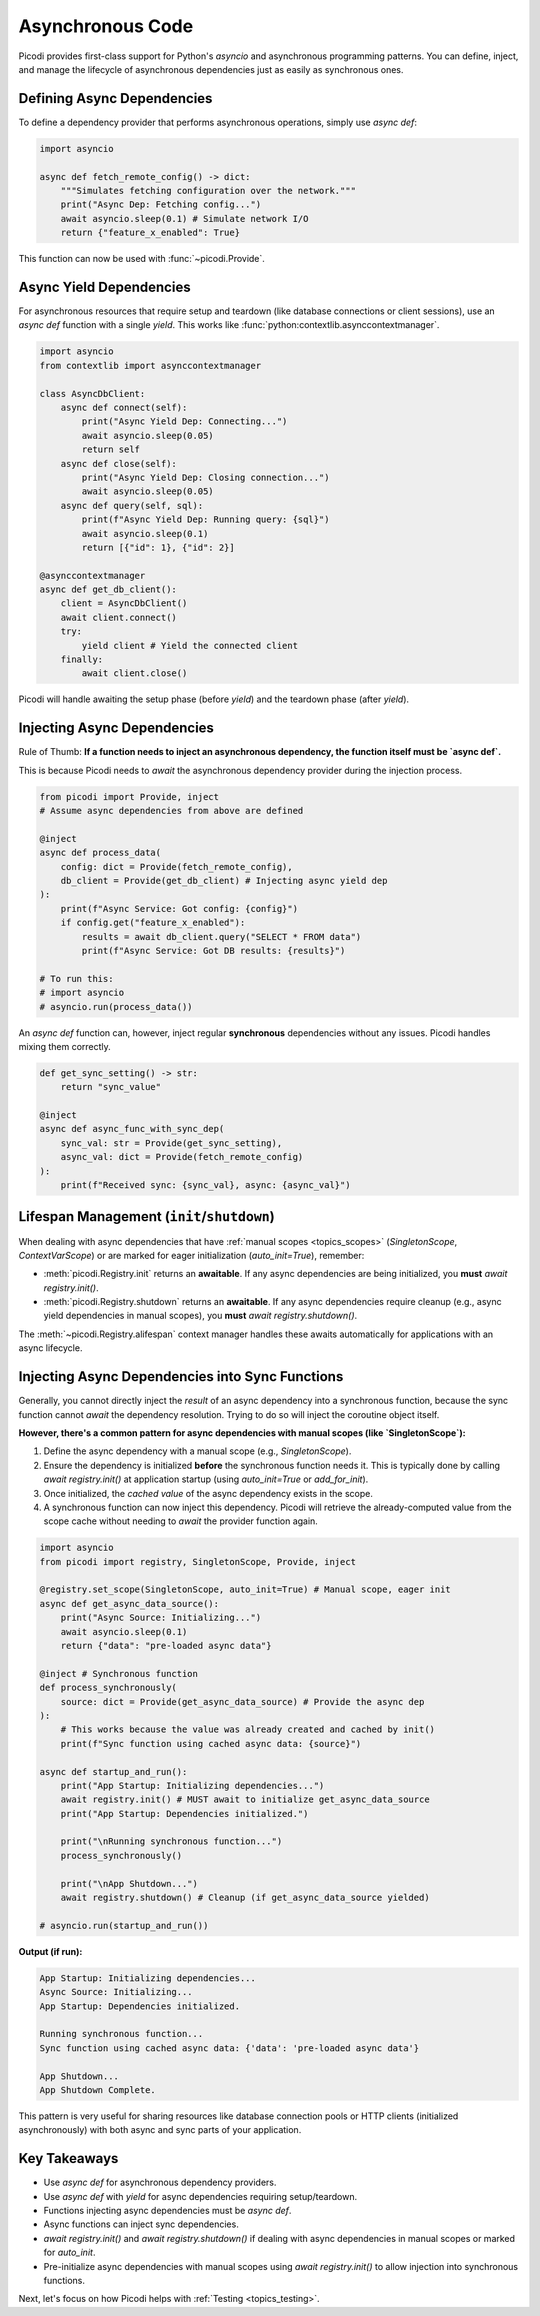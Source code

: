 .. _topics_async:

##################
Asynchronous Code
##################

Picodi provides first-class support for Python's `asyncio` and asynchronous programming patterns. You can define, inject, and manage the lifecycle of asynchronous dependencies just as easily as synchronous ones.

********************************
Defining Async Dependencies
********************************

To define a dependency provider that performs asynchronous operations, simply use `async def`:

.. code-block:: python

    import asyncio

    async def fetch_remote_config() -> dict:
        """Simulates fetching configuration over the network."""
        print("Async Dep: Fetching config...")
        await asyncio.sleep(0.1) # Simulate network I/O
        return {"feature_x_enabled": True}

This function can now be used with :func:`~picodi.Provide`.

********************************
Async Yield Dependencies
********************************

For asynchronous resources that require setup and teardown (like database connections or client sessions), use an `async def` function with a single `yield`. This works like :func:`python:contextlib.asynccontextmanager`.

.. code-block:: python

    import asyncio
    from contextlib import asynccontextmanager

    class AsyncDbClient:
        async def connect(self):
            print("Async Yield Dep: Connecting...")
            await asyncio.sleep(0.05)
            return self
        async def close(self):
            print("Async Yield Dep: Closing connection...")
            await asyncio.sleep(0.05)
        async def query(self, sql):
            print(f"Async Yield Dep: Running query: {sql}")
            await asyncio.sleep(0.1)
            return [{"id": 1}, {"id": 2}]

    @asynccontextmanager
    async def get_db_client():
        client = AsyncDbClient()
        await client.connect()
        try:
            yield client # Yield the connected client
        finally:
            await client.close()

Picodi will handle awaiting the setup phase (before `yield`) and the teardown phase (after `yield`).

********************************
Injecting Async Dependencies
********************************

Rule of Thumb: **If a function needs to inject an asynchronous dependency, the function itself must be `async def`.**

This is because Picodi needs to `await` the asynchronous dependency provider during the injection process.

.. code-block:: python

    from picodi import Provide, inject
    # Assume async dependencies from above are defined

    @inject
    async def process_data(
        config: dict = Provide(fetch_remote_config),
        db_client = Provide(get_db_client) # Injecting async yield dep
    ):
        print(f"Async Service: Got config: {config}")
        if config.get("feature_x_enabled"):
            results = await db_client.query("SELECT * FROM data")
            print(f"Async Service: Got DB results: {results}")

    # To run this:
    # import asyncio
    # asyncio.run(process_data())

An `async def` function can, however, inject regular **synchronous** dependencies without any issues. Picodi handles mixing them correctly.

.. code-block:: python

    def get_sync_setting() -> str:
        return "sync_value"

    @inject
    async def async_func_with_sync_dep(
        sync_val: str = Provide(get_sync_setting),
        async_val: dict = Provide(fetch_remote_config)
    ):
        print(f"Received sync: {sync_val}, async: {async_val}")

*******************************************
Lifespan Management (``init``/``shutdown``)
*******************************************

When dealing with async dependencies that have :ref:`manual scopes <topics_scopes>` (`SingletonScope`, `ContextVarScope`) or are marked for eager initialization (`auto_init=True`), remember:

*   :meth:`picodi.Registry.init` returns an **awaitable**. If any async dependencies are being initialized, you **must** `await registry.init()`.
*   :meth:`picodi.Registry.shutdown` returns an **awaitable**. If any async dependencies require cleanup (e.g., async yield dependencies in manual scopes), you **must** `await registry.shutdown()`.

The :meth:`~picodi.Registry.alifespan` context manager handles these awaits automatically for applications with an async lifecycle.

.. code-block:: python
    :emphasize-lines: 10, 16

    import asyncio
    from picodi import registry, SingletonScope, Provide, inject

    @registry.set_scope(SingletonScope, auto_init=True)
    async def get_async_singleton_resource():
        print("Async Singleton: Init")
        yield "Async Resource Data"
        print("Async Singleton: Cleanup")

    @inject
    async def main_logic(res = Provide(get_async_singleton_resource)):
        print(f"Main logic using: {res}")

    async def run():
        async with registry.alifespan(): # Handles await init() and await shutdown()
             await main_logic()

    # asyncio.run(run())

*************************************************
Injecting Async Dependencies into Sync Functions
*************************************************
.. _topics_async_in_sync:

Generally, you cannot directly inject the *result* of an async dependency into a synchronous function, because the sync function cannot `await` the dependency resolution. Trying to do so will inject the coroutine object itself.

**However, there's a common pattern for async dependencies with manual scopes (like `SingletonScope`):**

1.  Define the async dependency with a manual scope (e.g., `SingletonScope`).
2.  Ensure the dependency is initialized **before** the synchronous function needs it. This is typically done by calling `await registry.init()` at application startup (using `auto_init=True` or `add_for_init`).
3.  Once initialized, the *cached value* of the async dependency exists in the scope.
4.  A synchronous function can now inject this dependency. Picodi will retrieve the already-computed value from the scope cache without needing to `await` the provider function again.

.. code-block:: python

    import asyncio
    from picodi import registry, SingletonScope, Provide, inject

    @registry.set_scope(SingletonScope, auto_init=True) # Manual scope, eager init
    async def get_async_data_source():
        print("Async Source: Initializing...")
        await asyncio.sleep(0.1)
        return {"data": "pre-loaded async data"}

    @inject # Synchronous function
    def process_synchronously(
        source: dict = Provide(get_async_data_source) # Provide the async dep
    ):
        # This works because the value was already created and cached by init()
        print(f"Sync function using cached async data: {source}")

    async def startup_and_run():
        print("App Startup: Initializing dependencies...")
        await registry.init() # MUST await to initialize get_async_data_source
        print("App Startup: Dependencies initialized.")

        print("\nRunning synchronous function...")
        process_synchronously()

        print("\nApp Shutdown...")
        await registry.shutdown() # Cleanup (if get_async_data_source yielded)

    # asyncio.run(startup_and_run())

**Output (if run):**

.. code-block:: text

    App Startup: Initializing dependencies...
    Async Source: Initializing...
    App Startup: Dependencies initialized.

    Running synchronous function...
    Sync function using cached async data: {'data': 'pre-loaded async data'}

    App Shutdown...
    App Shutdown Complete.

This pattern is very useful for sharing resources like database connection pools or HTTP clients (initialized asynchronously) with both async and sync parts of your application.

****************
Key Takeaways
****************

*   Use `async def` for asynchronous dependency providers.
*   Use `async def` with `yield` for async dependencies requiring setup/teardown.
*   Functions injecting async dependencies must be `async def`.
*   Async functions can inject sync dependencies.
*   `await registry.init()` and `await registry.shutdown()` if dealing with async dependencies in manual scopes or marked for `auto_init`.
*   Pre-initialize async dependencies with manual scopes using `await registry.init()` to allow injection into synchronous functions.

Next, let's focus on how Picodi helps with :ref:`Testing <topics_testing>`.
